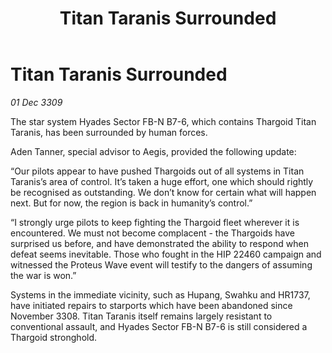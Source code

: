 :PROPERTIES:
:ID:       a0f3de03-a4a1-4fdb-af8a-21e16c7f2a37
:END:
#+title: Titan Taranis Surrounded
#+filetags: :Thargoid:galnet:

* Titan Taranis Surrounded

/01 Dec 3309/

The star system Hyades Sector FB-N B7-6, which contains Thargoid Titan Taranis, has been surrounded by human forces. 

Aden Tanner, special advisor to Aegis, provided the following update: 

“Our pilots appear to have pushed Thargoids out of all systems in Titan Taranis’s area of control. It’s taken a huge effort, one which should rightly be recognised as outstanding.  We don’t know for certain what will happen next. But for now, the region is back in humanity’s control.” 

“I strongly urge pilots to keep fighting the Thargoid fleet wherever it is encountered. We must not become complacent - the Thargoids have surprised us before, and have demonstrated the ability to respond when defeat seems inevitable. Those who fought in the HIP 22460 campaign and witnessed the Proteus Wave event will testify to the dangers of assuming the war is won.” 

Systems in the immediate vicinity, such as Hupang, Swahku and HR1737, have initiated repairs to starports which have been abandoned since November 3308. Titan Taranis itself remains largely resistant to conventional assault, and Hyades Sector FB-N B7-6 is still considered a Thargoid stronghold.
